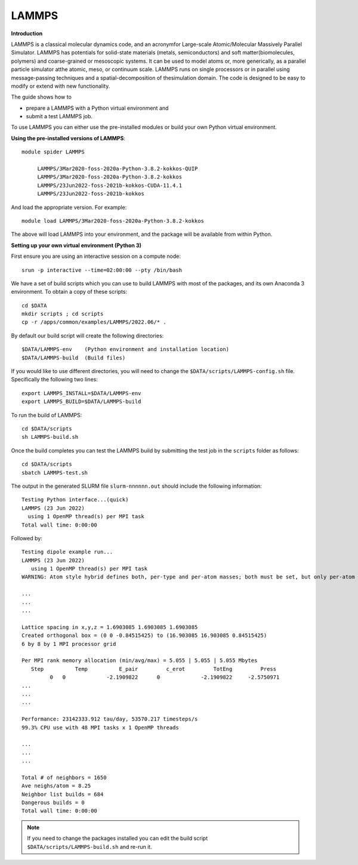 LAMMPS
------

**Introduction**

LAMMPS is a classical molecular dynamics code, and an acronymfor Large-scale Atomic/Molecular Massively Parallel Simulator. LAMMPS has
potentials for solid-state materials (metals, semiconductors) and soft matter(biomolecules, polymers) and coarse-grained or mesoscopic systems. It can be
used to model atoms or, more generically, as a parallel particle simulator atthe atomic, meso, or continuum scale. LAMMPS runs on single processors or in
parallel using message-passing techniques and a spatial-decomposition of thesimulation domain. The code is designed to be easy to modify or extend with new
functionality.

The guide shows how to

- prepare a LAMMPS with a Python virtual environment and
- submit a test LAMMPS job.

To use LAMMPS you can either use the pre-installed modules or build your own Python virtual environment.

**Using the pre-installed versions of LAMMPS**:: 

   module spider LAMMPS 

        LAMMPS/3Mar2020-foss-2020a-Python-3.8.2-kokkos-QUIP
        LAMMPS/3Mar2020-foss-2020a-Python-3.8.2-kokkos
        LAMMPS/23Jun2022-foss-2021b-kokkos-CUDA-11.4.1
        LAMMPS/23Jun2022-foss-2021b-kokkos

And load the appropriate version. For example:: 

        module load LAMMPS/3Mar2020-foss-2020a-Python-3.8.2-kokkos

The above will load LAMMPS into your environment, and the package will be available from within Python.

**Setting up your own virtual environment (Python 3)**

First ensure you are using an interactive session on a compute node::
   
   srun -p interactive --time=02:00:00 --pty /bin/bash

We have a set of build scripts which you can use to build LAMMPS with most of the packages, and its own Anaconda 3 environment. To obtain a copy of these scripts::

  cd $DATA
  mkdir scripts ; cd scripts
  cp -r /apps/common/examples/LAMMPS/2022.06/* .

By default our build script will create the following directories::
  
  $DATA/LAMMPS-env    (Python environment and installation location)
  $DATA/LAMMPS-build  (Build files)
  
If you would like to use different directories, you will need to change the ``$DATA/scripts/LAMMPS-config.sh`` file. Specifically the following two lines::

  export LAMMPS_INSTALL=$DATA/LAMMPS-env
  export LAMMPS_BUILD=$DATA/LAMMPS-build
  
To run the build of LAMMPS::

  cd $DATA/scripts
  sh LAMMPS-build.sh
  
Once the build completes you can test the LAMMPS build by submitting the test job in the ``scripts`` folder as follows::

  cd $DATA/scripts
  sbatch LAMMPS-test.sh
  
The output in the generated SLURM file ``slurm-nnnnnn.out`` should include the following information::

   Testing Python interface...(quick)
   LAMMPS (23 Jun 2022)
     using 1 OpenMP thread(s) per MPI task
   Total wall time: 0:00:00
   
Followed by::

    Testing dipole example run...
    LAMMPS (23 Jun 2022)
       using 1 OpenMP thread(s) per MPI task
    WARNING: Atom style hybrid defines both, per-type and per-atom masses; both must be set, but only per-atom masses will be used (src/atom_vec_hybrid.cpp:133)
    
    ...
    ...
    ...

    Lattice spacing in x,y,z = 1.6903085 1.6903085 1.6903085
    Created orthogonal box = (0 0 -0.84515425) to (16.903085 16.903085 0.84515425)
    6 by 8 by 1 MPI processor grid

    Per MPI rank memory allocation (min/avg/max) = 5.055 | 5.055 | 5.055 Mbytes
       Step          Temp          E_pair         c_erot         TotEng         Press
             0   0             -2.1909822      0             -2.1909822     -2.5750971
    ...
    ...
    ...

    Performance: 23142333.912 tau/day, 53570.217 timesteps/s
    99.3% CPU use with 48 MPI tasks x 1 OpenMP threads
    
    ...
    ...
    ...

    Total # of neighbors = 1650
    Ave neighs/atom = 8.25
    Neighbor list builds = 684
    Dangerous builds = 0
    Total wall time: 0:00:00
 
  
.. note::   
   If you need to change the packages installed you can edit the build script ``$DATA/scripts/LAMMPS-build.sh`` and re-run it.


  

  
